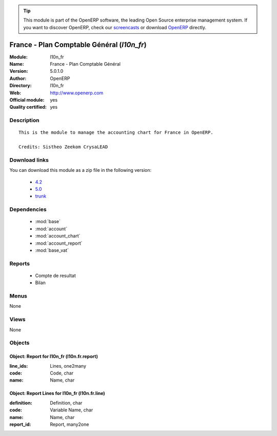 
.. module:: l10n_fr
    :synopsis: France - Plan Comptable Général (Official, Quality Certified)
    :noindex:
.. 

.. raw:: html

      <br />
    <link rel="stylesheet" href="../_static/hide_objects_in_sidebar.css" type="text/css" />

.. tip:: This module is part of the OpenERP software, the leading Open Source 
  enterprise management system. If you want to discover OpenERP, check our 
  `screencasts <http://openerp.tv>`_ or download 
  `OpenERP <http://openerp.com>`_ directly.

.. raw:: html

    <div class="js-kit-rating" title="" permalink="" standalone="yes" path="/l10n_fr"></div>
    <script src="http://js-kit.com/ratings.js"></script>

France - Plan Comptable Général (*l10n_fr*)
===========================================
:Module: l10n_fr
:Name: France - Plan Comptable Général
:Version: 5.0.1.0
:Author: OpenERP
:Directory: l10n_fr
:Web: http://www.openerp.com
:Official module: yes
:Quality certified: yes

Description
-----------

::

  This is the module to manage the accounting chart for France in OpenERP.
  
  Credits: Sistheo Zeekom CrysaLEAD

Download links
--------------

You can download this module as a zip file in the following version:

  * `4.2 <http://www.openerp.com/download/modules/4.2/l10n_fr.zip>`_
  * `5.0 <http://www.openerp.com/download/modules/5.0/l10n_fr.zip>`_
  * `trunk <http://www.openerp.com/download/modules/trunk/l10n_fr.zip>`_


Dependencies
------------

 * :mod:`base`
 * :mod:`account`
 * :mod:`account_chart`
 * :mod:`account_report`
 * :mod:`base_vat`

Reports
-------

 * Compte de resultat

 * Bilan

Menus
-------


None


Views
-----


None



Objects
-------

Object: Report for l10n_fr (l10n.fr.report)
###########################################



:line_ids: Lines, one2many





:code: Code, char





:name: Name, char




Object: Report Lines for l10n_fr (l10n.fr.line)
###############################################



:definition: Definition, char





:code: Variable Name, char





:name: Name, char





:report_id: Report, many2one


